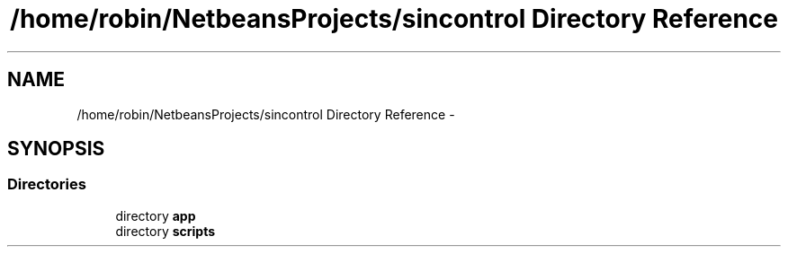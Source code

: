 .TH "/home/robin/NetbeansProjects/sincontrol Directory Reference" 3 "Thu May 21 2015" "SINControl" \" -*- nroff -*-
.ad l
.nh
.SH NAME
/home/robin/NetbeansProjects/sincontrol Directory Reference \- 
.SH SYNOPSIS
.br
.PP
.SS "Directories"

.in +1c
.ti -1c
.RI "directory \fBapp\fP"
.br
.ti -1c
.RI "directory \fBscripts\fP"
.br
.in -1c
